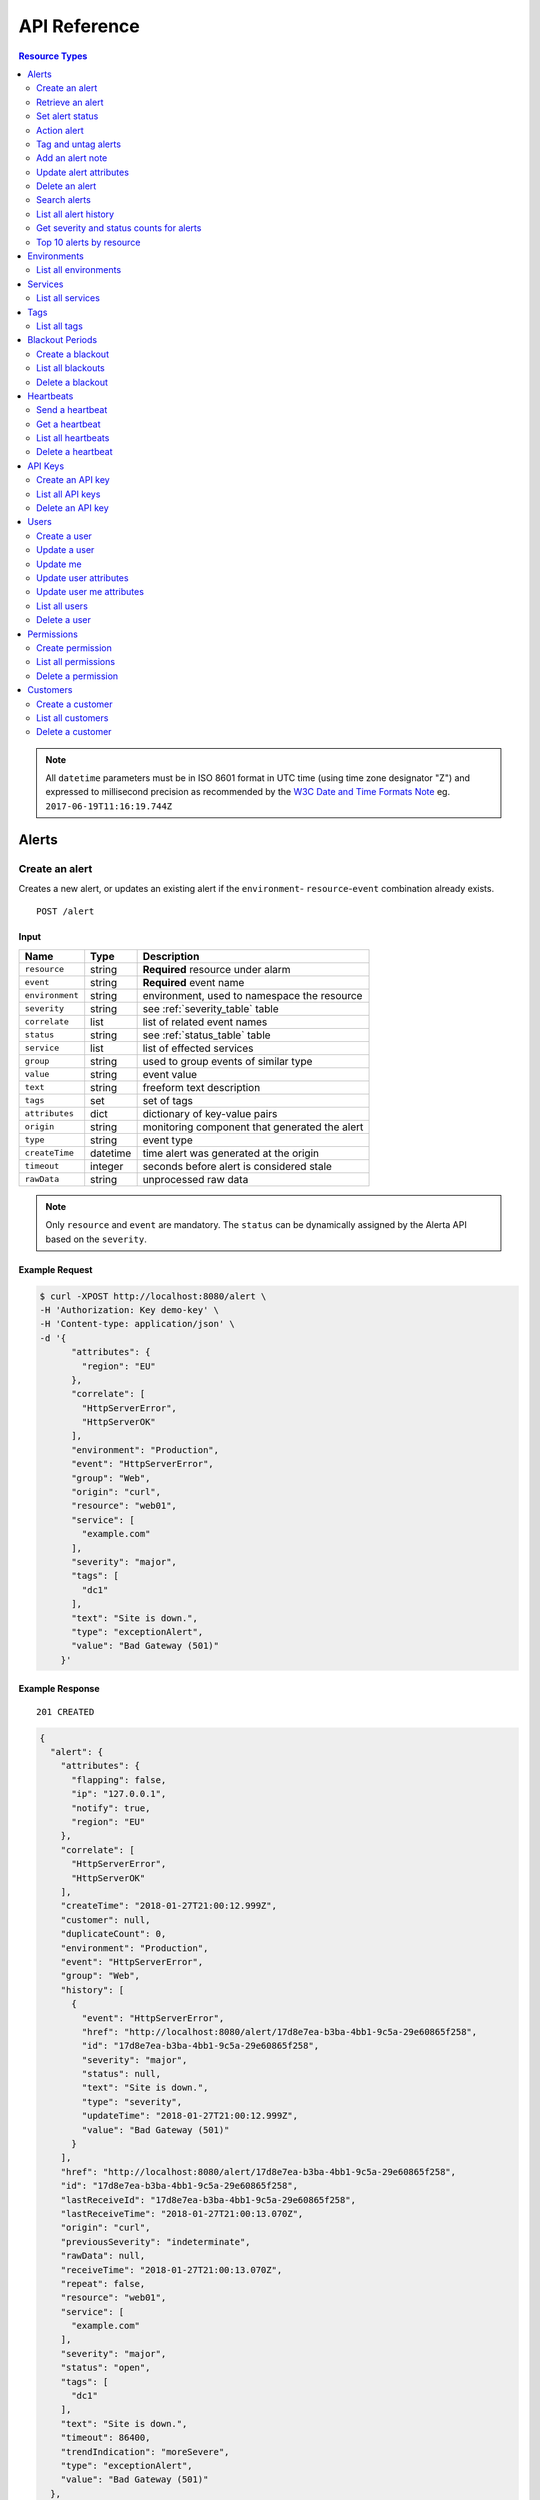 .. _api:

API Reference
=============

.. contents:: Resource Types
   :local:
   :depth: 2

.. note:: All ``datetime`` parameters must be in ISO 8601 format in UTC time
   (using time zone designator "Z") and expressed to millisecond precision as
   recommended by the `W3C Date and Time Formats Note`_ eg. ``2017-06-19T11:16:19.744Z``

.. _`W3C Date and Time Formats Note`: https://www.w3.org/TR/NOTE-datetime

.. _alerts:

Alerts
------

.. _post_alert:

Create an alert
~~~~~~~~~~~~~~~

Creates a new alert, or updates an existing alert if the ``environment``-
``resource``-``event`` combination already exists.

::

    POST /alert

Input
+++++

+-----------------+----------+----------------------------------------------+
| Name            | Type     | Description                                  |
+=================+==========+==============================================+
| ``resource``    | string   | **Required** resource under alarm            |
+-----------------+----------+----------------------------------------------+
| ``event``       | string   | **Required** event name                      |
+-----------------+----------+----------------------------------------------+
| ``environment`` | string   | environment, used to namespace the resource  |
+-----------------+----------+----------------------------------------------+
| ``severity``    | string   | see :ref:`severity_table` table              |
+-----------------+----------+----------------------------------------------+
| ``correlate``   | list     | list of related event names                  |
+-----------------+----------+----------------------------------------------+
| ``status``      | string   | see :ref:`status_table` table                |
+-----------------+----------+----------------------------------------------+
| ``service``     | list     | list of effected services                    |
+-----------------+----------+----------------------------------------------+
| ``group``       | string   | used to group events of similar type         |
+-----------------+----------+----------------------------------------------+
| ``value``       | string   | event value                                  |
+-----------------+----------+----------------------------------------------+
| ``text``        | string   | freeform text description                    |
+-----------------+----------+----------------------------------------------+
| ``tags``        | set      | set of tags                                  |
+-----------------+----------+----------------------------------------------+
| ``attributes``  | dict     | dictionary of key-value pairs                |
+-----------------+----------+----------------------------------------------+
| ``origin``      | string   | monitoring component that generated the alert|
+-----------------+----------+----------------------------------------------+
| ``type``        | string   | event type                                   |
+-----------------+----------+----------------------------------------------+
| ``createTime``  | datetime | time alert was generated at the origin       |
+-----------------+----------+----------------------------------------------+
| ``timeout``     | integer  | seconds before alert is considered stale     |
+-----------------+----------+----------------------------------------------+
| ``rawData``     | string   | unprocessed raw data                         |
+-----------------+----------+----------------------------------------------+

.. note:: Only ``resource`` and ``event`` are mandatory. The ``status`` can be
          dynamically assigned by the Alerta API based on the ``severity``.

Example Request
+++++++++++++++

.. code-block:: bash

    $ curl -XPOST http://localhost:8080/alert \
    -H 'Authorization: Key demo-key' \
    -H 'Content-type: application/json' \
    -d '{
          "attributes": {
            "region": "EU"
          },
          "correlate": [
            "HttpServerError",
            "HttpServerOK"
          ],
          "environment": "Production",
          "event": "HttpServerError",
          "group": "Web",
          "origin": "curl",
          "resource": "web01",
          "service": [
            "example.com"
          ],
          "severity": "major",
          "tags": [
            "dc1"
          ],
          "text": "Site is down.",
          "type": "exceptionAlert",
          "value": "Bad Gateway (501)"
        }'

Example Response
++++++++++++++++

::

    201 CREATED

.. code-block:: json

  {
    "alert": {
      "attributes": {
        "flapping": false,
        "ip": "127.0.0.1",
        "notify": true,
        "region": "EU"
      },
      "correlate": [
        "HttpServerError",
        "HttpServerOK"
      ],
      "createTime": "2018-01-27T21:00:12.999Z",
      "customer": null,
      "duplicateCount": 0,
      "environment": "Production",
      "event": "HttpServerError",
      "group": "Web",
      "history": [
        {
          "event": "HttpServerError",
          "href": "http://localhost:8080/alert/17d8e7ea-b3ba-4bb1-9c5a-29e60865f258",
          "id": "17d8e7ea-b3ba-4bb1-9c5a-29e60865f258",
          "severity": "major",
          "status": null,
          "text": "Site is down.",
          "type": "severity",
          "updateTime": "2018-01-27T21:00:12.999Z",
          "value": "Bad Gateway (501)"
        }
      ],
      "href": "http://localhost:8080/alert/17d8e7ea-b3ba-4bb1-9c5a-29e60865f258",
      "id": "17d8e7ea-b3ba-4bb1-9c5a-29e60865f258",
      "lastReceiveId": "17d8e7ea-b3ba-4bb1-9c5a-29e60865f258",
      "lastReceiveTime": "2018-01-27T21:00:13.070Z",
      "origin": "curl",
      "previousSeverity": "indeterminate",
      "rawData": null,
      "receiveTime": "2018-01-27T21:00:13.070Z",
      "repeat": false,
      "resource": "web01",
      "service": [
        "example.com"
      ],
      "severity": "major",
      "status": "open",
      "tags": [
        "dc1"
      ],
      "text": "Site is down.",
      "timeout": 86400,
      "trendIndication": "moreSevere",
      "type": "exceptionAlert",
      "value": "Bad Gateway (501)"
    },
    "id": "17d8e7ea-b3ba-4bb1-9c5a-29e60865f258",
    "status": "ok"
  }

Example Response (during blackout period)
+++++++++++++++++++++++++++++++++++++++++

::

    202 ACCEPTED

.. code-block:: json

    {
      "message": "Suppressed alert during blackout period",
      "id": "1711c57e-5c6a-4c39-881b-9d8d174feafe",
      "status": "ok"
    }


.. _get_alert_id:

Retrieve an alert
~~~~~~~~~~~~~~~~~

Retrieves an alert with the given alert ID.

::

    GET /alert/:id

Example Request
+++++++++++++++

.. code-block:: bash

    $ curl http://localhost:8080/alert/17d8e7ea-b3ba-4bb1-9c5a-29e60865f258 \
    -H 'Authorization: Key demo-key'

Example Response
++++++++++++++++

::

    200 OK

.. code-block:: json

    {
      "alert": {
        "attributes": {
          "flapping": false,
          "ip": "127.0.0.1",
          "notify": true,
          "region": "EU"
        },
        "correlate": [
          "HttpServerError",
          "HttpServerOK"
        ],
        "createTime": "2018-01-27T21:00:12.999Z",
        "customer": null,
        "duplicateCount": 0,
        "environment": "Production",
        "event": "HttpServerError",
        "group": "Web",
        "history": [
          {
            "event": "HttpServerError",
            "href": "http://localhost:8080/alert/17d8e7ea-b3ba-4bb1-9c5a-29e60865f258",
            "id": "17d8e7ea-b3ba-4bb1-9c5a-29e60865f258",
            "severity": "major",
            "status": null,
            "text": "Site is down.",
            "type": "severity",
            "updateTime": "2018-01-27T21:00:12.999Z",
            "value": "Bad Gateway (501)"
          }
        ],
        "href": "http://localhost:8080/alert/17d8e7ea-b3ba-4bb1-9c5a-29e60865f258",
        "id": "17d8e7ea-b3ba-4bb1-9c5a-29e60865f258",
        "lastReceiveId": "17d8e7ea-b3ba-4bb1-9c5a-29e60865f258",
        "lastReceiveTime": "2018-01-27T21:00:13.070Z",
        "origin": "curl",
        "previousSeverity": "indeterminate",
        "rawData": null,
        "receiveTime": "2018-01-27T21:00:13.070Z",
        "repeat": false,
        "resource": "web01",
        "service": [
          "example.com"
        ],
        "severity": "major",
        "status": "open",
        "tags": [
          "dc1"
        ],
        "text": "Site is down.",
        "timeout": 86400,
        "trendIndication": "moreSevere",
        "type": "exceptionAlert",
        "value": "Bad Gateway (501)"
      },
      "status": "ok",
      "total": 1
    }

Set alert status
~~~~~~~~~~~~~~~~

Sets the status of an alert, and logs the status change to the alert history.

::

    PUT /alert/:id/status

Input
+++++

+-----------------+----------+----------------------------------------------+
| Name            | Type     | Description                                  |
+=================+==========+==============================================+
| ``status``      | string   | **Required** New status from ``open``,       |
|                 |          | ``assign``, ``ack``, ``closed``, ``expired`` |
+-----------------+----------+----------------------------------------------+
| ``text``        | string   | reason for status change                     |
+-----------------+----------+----------------------------------------------+
| ``timeout``     | integer  | Seconds.                                     |
+-----------------+----------+----------------------------------------------+

Example Request
+++++++++++++++

.. code-block:: bash

    $ curl -XPUT http://localhost:8080/alert/17d8e7ea-b3ba-4bb1-9c5a-29e60865f258/status \
    -H 'Authorization: Key demo-key' \
    -H 'Content-type: application/json' \
    -d '{
          "status": "ack",
          "text": "disk needs replacing.",
          "timeout": 7200
        }'

Action alert
~~~~~~~~~~~~

Takes an action against an alert which can change the status or severity
of the alert and logs the action to the alert history.

::

    PUT /alert/:id/action

Input
+++++

+-----------------+----------+----------------------------------------------+
| Name            | Type     | Description                                  |
+=================+==========+==============================================+
| ``action``      | string   | **Required** Action from ``ack``, ``unack``` |
|                 |          | ``shelve``, ``unshelve``, ``close``          |
+-----------------+----------+----------------------------------------------+
| ``text``        | string   | reason for action                            |
+-----------------+----------+----------------------------------------------+
| ``timeout``     | integer  | Seconds.                                     |
+-----------------+----------+----------------------------------------------+

Example Request
+++++++++++++++

.. code-block:: bash

    $ curl -XPUT http://localhost:8080/alert/17d8e7ea-b3ba-4bb1-9c5a-29e60865f258/action \
    -H 'Authorization: Key demo-key' \
    -H 'Content-type: application/json' \
    -d '{
          "action": "shelve",
          "text": "swap out servers.",
          "timeout": 7200
        }'

Tag and untag alerts
~~~~~~~~~~~~~~~~~~~~

Adds or removes tag values from the set of tags for an alert.

::

    PUT /alert/:id/tag
    PUT /alert/:id/untag

Input
+++++

+-----------------+----------+----------------------------------------------+
| Name            | Type     | Description                                  |
+=================+==========+==============================================+
| ``tags``        | set      | tags to add or remove                        |
+-----------------+----------+----------------------------------------------+

Example Request
+++++++++++++++

.. code-block:: bash

    $ curl -XPUT http://localhost:8080/alert/17d8e7ea-b3ba-4bb1-9c5a-29e60865f258/tag \
    -H 'Authorization: Key demo-key' \
    -H 'Content-type: application/json' \
    -d '{
          "tags": [
            "linux",
            "linux2.6",
            "dell"
          ]
        }'


Add an alert note
~~~~~~~~~~~~~~~~~~~~

Adds a note to an alert.

::

    PUT /alert/:id/note

Input
+++++

+-----------------+----------+----------------------------------------------+
| Name            | Type     | Description                                  |
+=================+==========+==============================================+
| ``note``        | string   | note text                                    |
+-----------------+----------+----------------------------------------------+

Example Request
+++++++++++++++

.. code-block:: bash

    $ curl -XPUT http://localhost:8080/alert/17d8e7ea-b3ba-4bb1-9c5a-29e60865f258/note \
    -H 'Authorization: Key demo-key' \
    -H 'Content-type: application/json' \
    -d '{ "note": "This is the sample note" }'

Update alert attributes
~~~~~~~~~~~~~~~~~~~~~~~

Adds, deletes or modifies alert attributes. To delete an attribute assign
"null" to the attribute.

::

    PUT /alert/:id/attributes

Input
+++++

+-----------------+----------+----------------------------------------------+
| Name            | Type     | Description                                  |
+=================+==========+==============================================+
| ``attributes``  | dict     | dictionary of key-value attributes           |
+-----------------+----------+----------------------------------------------+

Example Request
+++++++++++++++

.. code-block:: bash

    $ curl -XPUT http://localhost:8080/alert/17d8e7ea-b3ba-4bb1-9c5a-29e60865f258/attributes \
    -H 'Authorization: Key demo-key' \
    -H 'Content-type: application/json' \
    -d '{
          "attributes": {
            "incidentKey": "1234abcd",
            "ip": "10.1.1.1",
            "region": null
          }
        }'


Delete an alert
~~~~~~~~~~~~~~~

Permanently deletes an alert. It cannot be undone.

::

    DELETE /alert/:id

Example Request
+++++++++++++++

.. code-block:: bash

    $ curl -XDELETE http://localhost:8080/alert/17d8e7ea-b3ba-4bb1-9c5a-29e60865f258 \
    -H 'Authorization: Key demo-key'

.. _get_alerts:

Search alerts
~~~~~~~~~~~~~

Find alerts using various alert attributes or a mongo-type query parameter to
filter results.

::

    GET /alerts

Parameters
++++++++++

+-----------------+----------+----------------------------------------------+
| Name            | Type     | Description                                  |
+=================+==========+==============================================+
| ``<attr>``      | string   | any alert attribute. eg. ``status=open``     |
+-----------------+----------+----------------------------------------------+
| ``q`` (*)       | string   | query string :ref:`query syntax <api query>` |
|                 |          | eg. ``service:Web OR resource:web``          |
+-----------------+----------+----------------------------------------------+
| ``from-date``   | datetime | ``lastReceiveTime`` > ``from-date``          |
+-----------------+----------+----------------------------------------------+
| ``to-date``     | datetime | ``lastReceiveTime`` <= ``to-date`` (now)     |
+-----------------+----------+----------------------------------------------+
| ``sort-by``     | string   | attr to sort by (default:``lastReceiveTime``)|
+-----------------+----------+----------------------------------------------+
| ``reverse``     | boolean  | change direction of default sort order       |
+-----------------+----------+----------------------------------------------+
| ``page``        | integer  | number between 1 and total pages (default: 1)|
+-----------------+----------+----------------------------------------------+
| ``page-size``   | integer  | default: 1000 (set ``DEFAULT_PAGE_SIZE`` )   |
+-----------------+----------+----------------------------------------------+

.. deprecated:: 6.3

    The ``q`` parameter using `Mongo-style query`_ format has been replaced with
    a query format based on `Lucene query syntax`_ supported by both MongoDB and
    Postgres backends.
    For more information see :ref:`API Query String Syntax <query_string_syntax>`.

.. _Mongo-style query: http://docs.mongodb.org/manual/reference/operator/query/
.. _Lucene query syntax: https://www.elastic.co/guide/en/elasticsearch/reference/current/query-dsl-query-string-query.html#query-string-syntax

Example Request
+++++++++++++++

.. code-block:: bash

    $ curl http://localhost:8080/alerts?group=Web \
    -H 'Authorization: Key demo-key'

Example Response
++++++++++++++++

::

    200 OK

.. code-block:: json

    {
      "alerts": [
        {
          "attributes": {
            "flapping": false,
            "incidentKey": "1234abcd",
            "ip": "10.1.1.1",
            "notify": true
          },
          "correlate": [
            "HttpServerError",
            "HttpServerOK"
          ],
          "createTime": "2018-01-27T21:00:12.999Z",
          "customer": null,
          "duplicateCount": 0,
          "environment": "Production",
          "event": "HttpServerError",
          "group": "Web",
          "history": [
            {
              "event": "HttpServerError",
              "href": "http://localhost:8080/alert/17d8e7ea-b3ba-4bb1-9c5a-29e60865f258",
              "id": "17d8e7ea-b3ba-4bb1-9c5a-29e60865f258",
              "severity": "major",
              "status": null,
              "text": "Site is down.",
              "type": "severity",
              "updateTime": "2018-01-27T21:00:12.999Z",
              "value": "Bad Gateway (501)"
            },
            {
              "event": "HttpServerError",
              "href": "http://localhost:8080/alert/17d8e7ea-b3ba-4bb1-9c5a-29e60865f258",
              "id": "17d8e7ea-b3ba-4bb1-9c5a-29e60865f258",
              "severity": null,
              "status": "ack",
              "text": "disk needs replacing.",
              "type": "status",
              "updateTime": "2018-01-27T21:04:42.412Z",
              "value": null
            }
          ],
          "href": "http://localhost:8080/alert/17d8e7ea-b3ba-4bb1-9c5a-29e60865f258",
          "id": "17d8e7ea-b3ba-4bb1-9c5a-29e60865f258",
          "lastReceiveId": "17d8e7ea-b3ba-4bb1-9c5a-29e60865f258",
          "lastReceiveTime": "2018-01-27T21:00:13.070Z",
          "origin": "curl",
          "previousSeverity": "indeterminate",
          "rawData": null,
          "receiveTime": "2018-01-27T21:00:13.070Z",
          "repeat": false,
          "resource": "web01",
          "service": [
            "example.com"
          ],
          "severity": "major",
          "status": "ack",
          "tags": [
            "dc1",
            "linux",
            "linux2.6",
            "dell"
          ],
          "text": "Site is down.",
          "timeout": 86400,
          "trendIndication": "moreSevere",
          "type": "exceptionAlert",
          "value": "Bad Gateway (501)"
        }
      ],
      "autoRefresh": true,
      "lastTime": "2018-01-27T21:00:13.070Z",
      "more": false,
      "page": 1,
      "pageSize": 1000,
      "pages": 1,
      "severityCounts": {
        "major": 1
      },
      "status": "ok",
      "statusCounts": {
        "ack": 1
      },
      "total": 1
    }

.. _get_alerts_history:

List all alert history
~~~~~~~~~~~~~~~~~~~~~~

Returns a list of alert severity and status changes.

::

    GET /alerts/history

Parameters
++++++++++

+-----------------+----------+----------------------------------------------+
| Name            | Type     | Description                                  |
+=================+==========+==============================================+
| ``<attr>``      | string   |                                              |
+-----------------+----------+----------------------------------------------+

Example Request
+++++++++++++++

.. code-block:: bash

    $ curl http://localhost:8080/alerts/history?service=example.com \
    -H 'Authorization: Key demo-key'

Example Response
++++++++++++++++

::

    200 OK

.. code-block:: json

    {
      "history": [
        {
          "attributes": {
            "flapping": false,
            "incidentKey": "1234abcd",
            "ip": "10.1.1.1",
            "notify": true
          },
          "customer": null,
          "environment": "Production",
          "event": "HttpServerError",
          "group": "Web",
          "href": "http://localhost:8080/alert/17d8e7ea-b3ba-4bb1-9c5a-29e60865f258",
          "id": "17d8e7ea-b3ba-4bb1-9c5a-29e60865f258",
          "origin": "curl",
          "resource": "web01",
          "service": [
            "example.com"
          ],
          "severity": "major",
          "tags": [
            "dc1",
            "linux",
            "linux2.6",
            "dell"
          ],
          "text": "Site is down.",
          "type": "severity",
          "updateTime": "2018-01-27T21:00:12.999Z",
          "value": "Bad Gateway (501)"
        },
        {
          "attributes": {
            "flapping": false,
            "incidentKey": "1234abcd",
            "ip": "10.1.1.1",
            "notify": true
          },
          "customer": null,
          "environment": "Production",
          "event": "HttpServerError",
          "group": "Web",
          "href": "http://localhost:8080/alert/17d8e7ea-b3ba-4bb1-9c5a-29e60865f258",
          "id": "17d8e7ea-b3ba-4bb1-9c5a-29e60865f258",
          "origin": "curl",
          "resource": "web01",
          "service": [
            "example.com"
          ],
          "status": "ack",
          "tags": [
            "dc1",
            "linux",
            "linux2.6",
            "dell"
          ],
          "text": "disk needs replacing.",
          "type": "status",
          "updateTime": "2018-01-27T21:04:42.412Z"
        }
      ],
      "status": "ok",
      "total": 2
    }

Get severity and status counts for alerts
~~~~~~~~~~~~~~~~~~~~~~~~~~~~~~~~~~~~~~~~~

Returns a count of alerts grouped by severity and status.

::

    GET /alerts/count

Parameters
++++++++++

+-----------------+----------+----------------------------------------------+
| Name            | Type     | Description                                  |
+=================+==========+==============================================+
| ``<attr>``      | string   |                                              |
+-----------------+----------+----------------------------------------------+

Example Request
+++++++++++++++

.. code-block:: bash

    $ curl http://localhost:8080/alerts/count?environment=Production \
    -H 'Authorization: Key demo-key'

Example Response
++++++++++++++++

::

    200 OK

.. code-block:: json

    {
      "severityCounts": {
        "critical": 1,
        "major": 1
      },
      "status": "ok",
      "statusCounts": {
        "ack": 1,
        "open": 1
      },
      "total": 2
    }

Top 10 alerts by resource
~~~~~~~~~~~~~~~~~~~~~~~~~

Returns a list of the top 10 resources grouped by an alert attribute. By
default it is grouped by ``event`` but this can be any valid attribute.

::

    GET /alerts/top10/count
    GET /alerts/top10/flapping

Parameters
++++++++++

+-----------------+----------+----------------------------------------------+
| Name            | Type     | Description                                  |
+=================+==========+==============================================+
| ``<attr>``      | string   |                                              |
+-----------------+----------+----------------------------------------------+
| ``q``           | dict     | mongo query see `Mongo Query Operators`_     |
+-----------------+----------+----------------------------------------------+
| ``group-by``    | string   | any valid alert attribute. Default:``event`` |
+-----------------+----------+----------------------------------------------+

Example Request
+++++++++++++++

.. code-block:: bash

    $ curl http://localhost:8080/alerts/top10?group-by=group \
    -H 'Authorization: Key demo-key'

Example Response
++++++++++++++++

::

    200 OK

.. code-block:: json

    {
      "status": "ok",
      "top10": [
        {
          "count": 2,
          "duplicateCount": 0,
          "environments": [
            "Production"
          ],
          "group": "Web",
          "resources": [
            {
              "href": "http://localhost:8080/alert/0099bae5-9683-48a1-a49d-f566fe143770",
              "id": "0099bae5-9683-48a1-a49d-f566fe143770",
              "resource": "web02"
            },
            {
              "href": "http://localhost:8080/alert/e9fb05a0-b65c-4faa-8868-6f06a74a2b5b",
              "id": "e9fb05a0-b65c-4faa-8868-6f06a74a2b5b",
              "resource": "web01"
            }
          ],
          "services": [
            "example.com"
          ]
        }
      ],
      "total": 1
    }

.. _environments:

Environments
------------

An environment cannot be created -- it is a dynamically derived resource based
on existing alerts.

List all environments
~~~~~~~~~~~~~~~~~~~~~

Returns a list of environments and an alert count for each.

::

    GET /environments

Parameters
++++++++++

+-----------------+----------+----------------------------------------------+
| Name            | Type     | Description                                  |
+=================+==========+==============================================+
| ``<attr>``      | string   |                                              |
+-----------------+----------+----------------------------------------------+

Example Request
+++++++++++++++

.. code-block:: bash

    $ curl http://localhost:8080/environments \
    -H 'Authorization: Key demo-key'

Example Response
++++++++++++++++

::

    200 OK

.. code-block:: json

    {
      "environments": [
        {
          "count": 2,
          "environment": "Production"
        }
      ],
      "status": "ok",
      "total": 1
    }

.. _services:

Services
--------

A service cannot be created -- it is a dynamically derived resource based on existing alerts.

List all services
~~~~~~~~~~~~~~~~~

Returns a list of services grouped by environment and an alert count for each.

::

    GET /services

Parameters
++++++++++

+-----------------+----------+----------------------------------------------+
| Name            | Type     | Description                                  |
+=================+==========+==============================================+
| ``<attr>``      | string   |                                              |
+-----------------+----------+----------------------------------------------+

Example Request
+++++++++++++++

.. code-block:: bash

    $ curl http://localhost:8080/services?environment=Production \
    -H 'Authorization: Key demo-key'

Example Response
++++++++++++++++

::

    200 OK

.. code-block:: json

    {
      "services": [
        {
          "count": 2,
          "environment": "Production",
          "service": "example.com"
        }
      ],
      "status": "ok",
      "total": 1
    }

.. _tags:

Tags
----

A tag cannot be created -- it is a dynamically derived resource based on existing alerts.

List all tags
~~~~~~~~~~~~~

Returns a list of tags grouped by environment and an alert count for each.

::

    GET /tags

Parameters
++++++++++

+-----------------+----------+----------------------------------------------+
| Name            | Type     | Description                                  |
+=================+==========+==============================================+
| ``<attr>``      | string   |                                              |
+-----------------+----------+----------------------------------------------+

Example Request
+++++++++++++++

.. code-block:: bash

    $ curl http://localhost:8080/tags?environment=Production \
    -H 'Authorization: Key demo-key'

Example Response
++++++++++++++++

::

    200 OK

.. code-block:: json

  {
      "status": "ok",
      "tags": [
          {
              "count": 2,
              "environment": "Production",
              "tag": "linux"
          },
          {
              "count": 1,
              "environment": "Production",
              "tag": "dc2"
          },
          {
              "count": 1,
              "environment": "Production",
              "tag": "hp"
          },
          {
              "count": 2,
              "environment": "Production",
              "tag": "dell"
          },
          {
              "count": 2,
              "environment": "Production",
              "tag": "dc1"
          },
          {
              "count": 2,
              "environment": "Production",
              "tag": "linux2.6"
          }
      ],
      "total": 6
  }

.. _blackouts:

Blackout Periods
----------------

Create a blackout
~~~~~~~~~~~~~~~~~

Create a new blackout period for alert suppression.

::

    POST /blackout

Input
+++++

+-----------------+----------+----------------------------------------------+
| Name            | Type     | Description                                  |
+=================+==========+==============================================+
| ``environment`` | string   | **Required**                                 |
+-----------------+----------+----------------------------------------------+
| ``resource``    | string   |                                              |
+-----------------+----------+----------------------------------------------+
| ``service``     | list     |                                              |
+-----------------+----------+----------------------------------------------+
| ``event``       | string   |                                              |
+-----------------+----------+----------------------------------------------+
| ``group``       | string   |                                              |
+-----------------+----------+----------------------------------------------+
| ``tags``        | list     |                                              |
+-----------------+----------+----------------------------------------------+
| ``startTime``   | datetime | start time of blackout. Default: now         |
+-----------------+----------+----------------------------------------------+
| ``endTime``     | datetime | end time. Default: now +                     |
|                 |          | ``BLACKOUT_DURATION``                        |
+-----------------+----------+----------------------------------------------+
| ``duration``    | integer  | seconds. Default: ``BLACKOUT_DURATION``      |
|                 |          | Only used if ``endTime`` not defined         |
+-----------------+----------+----------------------------------------------+

Example Request
+++++++++++++++

.. code-block:: bash

    $ curl -XPOST http://localhost:8080/blackout \
    -H 'Authorization: Key demo-key' \
    -H 'Content-type: application/json' \
    -d '{
          "environment": "Production",
          "service": ["example.com"],
          "group": "Web"
        }'

Example Response
++++++++++++++++

::

    201 CREATED

.. code-block:: json

    {
      "blackout": {
        "customer": null,
        "duration": 3600,
        "endTime": "2018-01-27T22:10:31.705Z",
        "environment": "Production",
        "event": null,
        "group": "Web",
        "href": "http://localhost:8080/blackout/79d12b79-45b9-4419-80e4-1f6c17478eb6",
        "id": "79d12b79-45b9-4419-80e4-1f6c17478eb6",
        "priority": 3,
        "remaining": 3599,
        "resource": null,
        "service": [
          "example.com"
        ],
        "startTime": "2018-01-27T21:10:31.705Z",
        "status": "active",
        "tags": []
      },
      "id": "79d12b79-45b9-4419-80e4-1f6c17478eb6",
      "status": "ok"
    }

.. _get_blackouts:

List all blackouts
~~~~~~~~~~~~~~~~~~

Returns a list of blackout periods, including expired blackouts.

::

    GET /blackouts

Example Request
+++++++++++++++

.. code-block:: bash

    $ curl http://localhost:8080/blackouts \
    -H 'Authorization: Key demo-key'

Example Response
++++++++++++++++

::

    200 OK

.. code-block:: json

    {
      "blackouts": [
        {
          "customer": null,
          "duration": 3600,
          "endTime": "2018-01-27T22:10:31.705Z",
          "environment": "Production",
          "event": null,
          "group": "Web",
          "href": "http://localhost:8080/blackout/79d12b79-45b9-4419-80e4-1f6c17478eb6",
          "id": "79d12b79-45b9-4419-80e4-1f6c17478eb6",
          "priority": 3,
          "remaining": 3345,
          "resource": null,
          "service": [
            "example.com"
          ],
          "startTime": "2018-01-27T21:10:31.705Z",
          "status": "active",
          "tags": []
        },
        {
          "customer": null,
          "duration": 3600,
          "endTime": "2018-01-27T22:14:32.377Z",
          "environment": "Development",
          "event": null,
          "group": "Performance",
          "href": "http://localhost:8080/blackout/c17832d4-c477-4eb1-b2d5-662e7a3600be",
          "id": "c17832d4-c477-4eb1-b2d5-662e7a3600be",
          "priority": 5,
          "remaining": 3586,
          "resource": null,
          "service": [],
          "startTime": "2018-01-27T21:14:32.377Z",
          "status": "active",
          "tags": []
        }
      ],
      "status": "ok",
      "total": 2
    }

Delete a blackout
~~~~~~~~~~~~~~~~~

Permanently deletes a blackout period. It cannot be undone.

::

    DELETE /blackout/:id

Example Request
+++++++++++++++

.. code-block:: bash

    $ curl -XDELETE http://localhost:8080/blackout/c17832d4-c477-4eb1-b2d5-662e7a3600be \
    -H 'Authorization: Key demo-key'

.. _heartbeats:

Heartbeats
----------

Send a heartbeat
~~~~~~~~~~~~~~~~

Creates a new heartbeat, or updates an existing heartbeat if a heartbeat
from the ``origin`` already exists.

::

    POST /heartbeat

Input
+++++

+-----------------+----------+----------------------------------------------+
| Name            | Type     | Description                                  |
+=================+==========+==============================================+
| ``origin``      | string   |                                              |
+-----------------+----------+----------------------------------------------+
| ``tags``        | list     |                                              |
+-----------------+----------+----------------------------------------------+
| ``timeout``     | integer  | Seconds.                                     |
+-----------------+----------+----------------------------------------------+

Example Request
+++++++++++++++

.. code-block:: bash

    $ curl -XPOST http://localhost:8080/heartbeat \
    -H 'Authorization: Key demo-key' \
    -H 'Content-type: application/json' \
    -d '{
          "origin": "cluster05",
          "timeout": 120,
          "tags": ["db05", "dc2"]
        }'

Example Response
++++++++++++++++

::

    201 CREATED

.. code-block:: json

    {
      "heartbeat": {
        "createTime": "2018-01-27T21:15:38.675Z",
        "customer": null,
        "href": "http://localhost:8080/heartbeat/1a3f2e0a-3c65-4199-84ae-a21fb892ccc0",
        "id": "1a3f2e0a-3c65-4199-84ae-a21fb892ccc0",
        "latency": 0,
        "origin": "cluster05",
        "receiveTime": "2018-01-27T21:15:38.675Z",
        "since": 0,
        "status": "ok",
        "tags": [
          "db05",
          "dc2"
        ],
        "timeout": 120,
        "type": "Heartbeat"
      },
      "id": "1a3f2e0a-3c65-4199-84ae-a21fb892ccc0",
      "status": "ok"
    }

Get a heartbeat
~~~~~~~~~~~~~~~

Retrieves a heartbeat based on the heartbeat ID.

::

    GET /heartbeat/:id

Example Request
+++++++++++++++

.. code-block:: bash

    $ curl http://localhost:8080/heartbeat/1a3f2e0a-3c65-4199-84ae-a21fb892ccc0 \
    -H 'Authorization: Key demo-key'

Example Response
++++++++++++++++

::

    200 OK

.. code-block:: json

    {
      "heartbeat": {
        "createTime": "2018-01-27T21:15:38.675Z",
        "customer": null,
        "href": "http://localhost:8080/heartbeat/1a3f2e0a-3c65-4199-84ae-a21fb892ccc0",
        "id": "1a3f2e0a-3c65-4199-84ae-a21fb892ccc0",
        "latency": 0,
        "origin": "cluster05",
        "receiveTime": "2018-01-27T21:15:38.675Z",
        "since": 34,
        "status": "ok",
        "tags": [
          "db05",
          "dc2"
        ],
        "timeout": 120,
        "type": "Heartbeat"
      },
      "status": "ok",
      "total": 1
    }

.. _get_heartbeats:

List all heartbeats
~~~~~~~~~~~~~~~~~~~

Returns a list of all heartbeats.

::

  GET /heartbeats

Example Request
+++++++++++++++

.. code-block:: bash

    $ curl http://localhost:8080/heartbeats \
    -H 'Authorization: Key demo-key'

Example Response
++++++++++++++++

::

    200 OK

.. code-block:: json

    {
      "heartbeats": [
        {
          "createTime": "2018-01-27T21:17:13.922Z",
          "customer": null,
          "href": "http://localhost:8080/heartbeat/f5eb11ef-e02b-42f2-9013-6efca6eca22a",
          "id": "f5eb11ef-e02b-42f2-9013-6efca6eca22a",
          "latency": 0,
          "origin": "web02",
          "receiveTime": "2018-01-27T21:17:13.922Z",
          "since": 45,
          "status": "ok",
          "tags": [
            "linux",
            "dc1"
          ],
          "timeout": 120,
          "type": "Heartbeat"
        },
        {
          "createTime": "2018-01-27T21:17:55.936Z",
          "customer": null,
          "href": "http://localhost:8080/heartbeat/e0582765-ee64-4944-8a94-1869a079d81f",
          "id": "e0582765-ee64-4944-8a94-1869a079d81f",
          "latency": 0,
          "origin": "cluster05",
          "receiveTime": "2018-01-27T21:17:55.936Z",
          "since": 3,
          "status": "ok",
          "tags": [
            "db05",
            "dc2"
          ],
          "timeout": 120,
          "type": "Heartbeat"
        }
      ],
      "status": "ok",
      "total": 2
    }

Delete a heartbeat
~~~~~~~~~~~~~~~~~~

Permanently deletes a heartbeat. It cannot be undone.

::

    DELETE /heartbeat/:id

Example Request
+++++++++++++++

.. code-block:: bash

    $ curl -XDELETE http://localhost:8080/heartbeat/e0582765-ee64-4944-8a94-1869a079d81f \
    -H 'Authorization: Key demo-key'

.. _api_keys:

API Keys
--------

Create an API key
~~~~~~~~~~~~~~~~~

Creates a new API key.

::

    POST /key

Input
+++++

+-----------------+----------+----------------------------------------------+
| Name            | Type     | Description                                  |
+=================+==========+==============================================+
| ``user``        | string   | username                                     |
+-----------------+----------+----------------------------------------------+
| ``scopes``      | string   | ``admin``, ``write``, or ``read``            |
+-----------------+----------+----------------------------------------------+
| ``text``        | string   | freeform description text                    |
+-----------------+----------+----------------------------------------------+
| ``expireTime``  | string   |                                              |
+-----------------+----------+----------------------------------------------+
| ``customer``    | string   | **Admin use only**                           |
+-----------------+----------+----------------------------------------------+

Example Request
+++++++++++++++

.. code-block:: bash

    $ curl -XPOST http://localhost:8080/key \
    -H 'Authorization: Key demo-key' \
    -H 'Content-type: application/json' \
    -d '{
          "user": "admin@alerta.io",
          "scopes": ["write"],
          "text": "API key for external system"
        }'

Example Response
++++++++++++++++

::

    201 CREATED

.. code-block:: json

    {
      "data": {
        "count": 0,
        "customer": null,
        "expireTime": "2019-01-27T22:18:42.245Z",
        "href": "http://localhost:8080/key/_Jwm-qaGa0kBM9R1CyyQn-0qxLtBtij4ToQf6beL",
        "id": "ca931aec-4e56-496f-a8d6-be11d93ddaed",
        "key": "_Jwm-qaGa0kBM9R1CyyQn-0qxLtBtij4ToQf6beL",
        "lastUsedTime": null,
        "scopes": [
          "write"
        ],
        "text": "API key for external system",
        "type": "read-write",
        "user": "admin@alerta.io"
      },
      "key": "_Jwm-qaGa0kBM9R1CyyQn-0qxLtBtij4ToQf6beL",
      "status": "ok"
    }

List all API keys
~~~~~~~~~~~~~~~~~

Returns a list of API keys.

::

    GET /keys

Example Request
+++++++++++++++

.. code-block:: bash

    $ curl http://localhost:8080/keys \
    -H 'Authorization: Key demo-key'

Example Response
++++++++++++++++

::

    200 OK

.. code-block:: json

    {
      "keys": [
        {
          "count": 0,
          "customer": null,
          "expireTime": "2019-01-27T22:18:42.245Z",
          "href": "http://localhost:8080/key/_Jwm-qaGa0kBM9R1CyyQn-0qxLtBtij4ToQf6beL",
          "id": "ca931aec-4e56-496f-a8d6-be11d93ddaed",
          "key": "_Jwm-qaGa0kBM9R1CyyQn-0qxLtBtij4ToQf6beL",
          "lastUsedTime": null,
          "scopes": [
            "write"
          ],
          "text": "API key for external system",
          "type": "read-write",
          "user": "admin@alerta.io"
        },
        {
          "count": 21,
          "customer": null,
          "expireTime": "2019-01-27T19:22:27.120Z",
          "href": "http://localhost:8080/key/demo-key",
          "id": "532c9b59-9e90-40d4-8a3b-887362a79e9c",
          "key": "demo-key",
          "lastUsedTime": "2018-01-27T22:19:04.113Z",
          "scopes": [
            "admin",
            "write",
            "read"
          ],
          "text": "Admin key created by alertad script",
          "type": "read-write",
          "user": "foo@foobar.com"
        }
      ],
      "status": "ok",
      "total": 2
    }


Delete an API key
~~~~~~~~~~~~~~~~~

Permanently deletes an API key. It cannot be undone.

::

    DELETE /key/:key

Example Request
+++++++++++++++

.. code-block:: bash

    $ curl -XDELETE http://localhost:8080/key/532c9b59-9e90-40d4-8a3b-887362a79e9cO8rhJSKrdfQWXqRhvSwJQJRZg9yU0s2Z4VLP4855 \
    -H 'Authorization: Key demo-key'

.. _users:

Users
-----

Create a user
~~~~~~~~~~~~~

Creates a new Basic Auth user.

::

    POST /auth/signup

Input
+++++

+--------------------+----------+-------------------------------------------+
| Name               | Type     | Description                               |
+====================+==========+===========================================+
| ``name``           | string   |                                           |
+--------------------+----------+-------------------------------------------+
| ``email``          | string   |                                           |
+--------------------+----------+-------------------------------------------+
| ``password``       | string   |                                           |
+--------------------+----------+-------------------------------------------+
| ``text``           | string   |                                           |
+--------------------+----------+-------------------------------------------+

Example Request
+++++++++++++++

.. code-block:: bash

    $ curl -XPOST http://localhost:8080/auth/signup \
    -H 'Authorization: Key demo-key' \
    -H 'Content-type: application/json' \
    -d '{
          "name": "Joe Bloggs",
          "email": "joe.bloggs@example.com",
          "password": "secret",
          "text": "demo user"
        }'

Example Response
++++++++++++++++

::

    200 OK

.. code-block:: json

    {
      "token": "eyJhbGciOiJIUzI1NiIsInR5cCI6IkpXVCJ9.eyJzdWIiOiI4Y2IwYjYyNC0zY2Q3LTQ1YjktOThhNS01ZGZhYzVmMDE2NmMiLCJyb2xlcyI6WyJ1c2VyIl0sImlzcyI6Imh0dHA6Ly9sb2NhbGhvc3Q6ODA4MC8iLCJwcmVmZXJyZWRfdXNlcm5hbWUiOiJqb2UuYmxvZ2dzQGV4YW1wbGUuY29tIiwibmFtZSI6IkpvZSBCbG9nZ3MiLCJlbWFpbCI6ImpvZS5ibG9nZ3NAZXhhbXBsZS5jb20iLCJzY29wZSI6InJlYWQgd3JpdGUiLCJqdGkiOiI2ODlhMmY3Yy0zNTJlLTQ5M2ItYWZjYi1iOWUwOTE3ODAyMDgiLCJleHAiOjE1MTMxODIxNDcsInByb3ZpZGVyIjoiYmFzaWMiLCJpYXQiOjE1MTE5NzI1NDcsIm5iZiI6MTUxMTk3MjU0NywiYXVkIjoiaHR0cDovL2xvY2FsaG9zdDo4MDgwLyJ9.c5jpr8YksoJmoZ6KUwsYP5fgwZr-jdA4W3JUCbv1vXU"
    }

Update a user
~~~~~~~~~~~~~

Updates the specified user by setting the values of the parameters passed.
Any parameters not provided will be left unchanged.

::

    PUT /user/:user

Input
+++++

+--------------------+----------+-------------------------------------------+
| Name               | Type     | Description                               |
+====================+==========+===========================================+
| ``name``           | string   |                                           |
+--------------------+----------+-------------------------------------------+
| ``email``          | string   |                                           |
+--------------------+----------+-------------------------------------------+
| ``password``       | string   |                                           |
+--------------------+----------+-------------------------------------------+
| ``status``         | string   |                                           |
+--------------------+----------+-------------------------------------------+
| ``roles``          | set      | set of roles                              |
+--------------------+----------+-------------------------------------------+
| ``attributes``     | dict     | dictionary of key-value pairs             |
+--------------------+----------+-------------------------------------------+
| ``text``           | string   |                                           |
+--------------------+----------+-------------------------------------------+
| ``email_verified`` | boolean  |                                           |
+--------------------+----------+-------------------------------------------+

Example Request
+++++++++++++++

.. code-block:: bash

    $ curl -XPUT http://localhost:8080/user/0a35bfd8-1175-4cd2-96f6-eda9861fd15d \
    -H 'Authorization: Key demo-key' \
    -H 'Content-type: application/json' \
    -d '{
          "password": "p8ssw0rd",
          "text": "test user",
          "email_verified": false
        }'

Update me
~~~~~~~~~

Updates the logged in user by setting the values of the parameters passed.
Any parameters not provided will be left unchanged.

It is not allowed to update ``roles``, ``email_verified`` status or change
the ``email`` to one that is already associated with another user.

::

    PUT /user/me

Input
+++++

+--------------------+----------+-------------------------------------------+
| Name               | Type     | Description                               |
+====================+==========+===========================================+
| ``name``           | string   |                                           |
+--------------------+----------+-------------------------------------------+
| ``email``          | string   |                                           |
+--------------------+----------+-------------------------------------------+
| ``password``       | string   |                                           |
+--------------------+----------+-------------------------------------------+
| ``status``         | string   |                                           |
+--------------------+----------+-------------------------------------------+
| ``attributes``     | dict     | dictionary of key-value pairs             |
+--------------------+----------+-------------------------------------------+
| ``text``           | string   |                                           |
+--------------------+----------+-------------------------------------------+

Example Request
+++++++++++++++

.. code-block:: bash

    $ curl -XPUT http://localhost:8080/user/me \
    -H 'Authorization: Key demo-key' \
    -H 'Content-type: application/json' \
    -d '{
          "password": "p8ssw0rd",
          "text": "test user me"
        }'

Update user attributes
~~~~~~~~~~~~~~~~~~~~~~

Updates the specified user attributes.

::

    PUT /user/:id/attributes

Input
+++++

+--------------------+----------+-------------------------------------------+
| Name               | Type     | Description                               |
+====================+==========+===========================================+
| ``attributes``     | dict     | dictionary of key-value pairs             |
+--------------------+----------+-------------------------------------------+

Example Request
+++++++++++++++

.. code-block:: bash

    $ curl -XPUT http://localhost:8080/user/0a35bfd8-1175-4cd2-96f6-eda9861fd15d/attributes \
    -H 'Authorization: Key demo-key' \
    -H 'Content-type: application/json' \
    -d '{
          "attributes": {
            "team": "developers"
          }
      }'

Update user me attributes
~~~~~~~~~~~~~~~~~~~~~~~~~

Updates the logged in user attributes.

::

    PUT /user/me/attributes

Input
+++++

+--------------------+----------+-------------------------------------------+
| Name               | Type     | Description                               |
+====================+==========+===========================================+
| ``attributes``     | dict     | dictionary of key-value pairs             |
+--------------------+----------+-------------------------------------------+

Example Request
+++++++++++++++

.. code-block:: bash

    $ curl -XPUT http://localhost:8080/user/me/attributes \
    -H 'Authorization: Key demo-key' \
    -H 'Content-type: application/json' \
    -d '{
          "attributes": {
            "teams": ["developers", "operations"]
          }
      }'

.. _get_users:

List all users
~~~~~~~~~~~~~~

Returns a list of users.

::

    GET /users

Example Request
+++++++++++++++

.. code-block:: bash

    $ curl http://localhost:8080/users \
    -H 'Authorization: Key demo-key'

Example Response
++++++++++++++++

::

    200 OK

.. code-block:: json

    {
      "domains": [
        "*"
      ],
      "groups": [
        "*"
      ],
      "orgs": [
        "*"
      ],
      "status": "ok",
      "time": "2017-01-02T00:24:00.393Z",
      "total": 2,
      "users": [
        {
          "createTime": "2017-01-01T23:49:38.486Z",
          "email_verified": false,
          "id": "b91811e7-52dd-4a8f-adae-b4d5c628d6f8",
          "login": "jane.doe@example.org",
          "name": "Jane Doe",
          "provider": "basic",
          "role": "user",
          "text": "demo user"
        },
        {
          "createTime": "2017-01-02T00:23:24.487Z",
          "email_verified": true,
          "id": "166b41d6-849f-440d-ba30-1a5345d86fb6",
          "login": "joe.bloggs@example.com",
          "name": "Joe Bloggs",
          "provider": "basic",
          "role": "user",
          "text": "demo user"
        }
      ]
    }

Delete a user
~~~~~~~~~~~~~

Permanently deletes a user. It cannot be undone.

::

    DELETE /user/:user

Example Request
+++++++++++++++

.. code-block:: bash

    $ curl -XDELETE http://localhost:8080/user/166b41d6-849f-440d-ba30-1a5345d86fb6 \
    -H 'Authorization: Key demo-key'

.. _perms:

Permissions
-----------

Create permission
~~~~~~~~~~~~~~~~~

Creates a new permission lookup. Used to match user groups/roles to scopes.

::

    POST /perm

Input
+++++

+-----------------+----------+----------------------------------------------+
| Name            | Type     | Description                                  |
+=================+==========+==============================================+
| ``scopes``      | string   |                                              |
+-----------------+----------+----------------------------------------------+
| ``match``       | regex    |                                              |
+-----------------+----------+----------------------------------------------+

Example Request
+++++++++++++++

.. code-block:: bash

    $ curl -XPOST http://localhost:8080/perm \
    -H 'Authorization: Key demo-key' \
    -H 'Content-type: application/json' \
    -d '{
          "scopes": ["read", "write", "admin:alerts"],
          "match": "alerta_ops"
        }'

Example Response
++++++++++++++++

::

    201 CREATED

.. code-block:: json

    {
      "id": "40c2daee-1d77-44d5-b62d-e3e446396cef",
      "permission": {
        "id": "40c2daee-1d77-44d5-b62d-e3e446396cef",
        "match": "alerta_ops",
        "scopes": [
          "read",
          "write",
          "admin:keys"
        ]
      },
      "status": "ok"
    }

List all permissions
~~~~~~~~~~~~~~~~~~~~

Returns a list of permissions.

::

    GET /perms

Example Request
+++++++++++++++

.. code-block:: bash

    $ curl http://localhost:8080/perms \
    -H 'Authorization: Key demo-key'

Example Response
++++++++++++++++

::

    200 OK

.. code-block:: json

    {
      "permissions": [
        {
          "id": "5b726183-019f-4add-b6dc-caba87e873f7",
          "match": "alerta_ro",
          "scopes": [
            "read"
          ]
        },
        {
          "id": "f4c91af3-5222-4201-9da0-02c40122f4c4",
          "match": "alerta_rw",
          "scopes": [
            "read",
            "write"
          ]
        },
        {
          "id": "1f84f919-c07a-4bd1-93b0-26e28871257f",
          "match": "alerta_ops",
          "scopes": [
            "read",
            "write",
            "admin:keys"
          ]
        }
      ],
      "status": "ok",
      "time": "2017-07-29T21:42:30.500Z",
      "total": 3
    }

Delete a permission
~~~~~~~~~~~~~~~~~~~

Permanently delete a permission. It cannot be undone.

::

    DELETE /perm/:perm

Example Request
+++++++++++++++

.. code-block:: bash

    $ curl -XDELETE http://localhost:8080/perm/1f84f919-c07a-4bd1-93b0-26e28871257f \
    -H 'Authorization: Key demo-key'

.. _customers:

Customers
---------

Create a customer
~~~~~~~~~~~~~~~~~

Creates a new customer lookup. Used to match user logins to customers.

::

    POST /customer

Input
+++++

+-----------------+----------+----------------------------------------------+
| Name            | Type     | Description                                  |
+=================+==========+==============================================+
| ``customer``    | string   |                                              |
+-----------------+----------+----------------------------------------------+
| ``match``       | regex    |                                              |
+-----------------+----------+----------------------------------------------+

Example Request
+++++++++++++++

.. code-block:: bash

    $ curl -XPOST http://localhost:8080/customer \
    -H 'Authorization: Key demo-key' \
    -H 'Content-type: application/json' \
    -d '{
          "customer": "Example Corp.",
          "match": "example.com"
        }'

Example Response
++++++++++++++++

::

    201 CREATED

.. code-block:: json

    {
      "customer": {
        "customer": "Example Corp.",
        "id": "289ca657-ea2c-4775-9e07-cc96844cc717",
        "match": "example.com"
      },
      "id": "289ca657-ea2c-4775-9e07-cc96844cc717",
      "status": "ok"
    }

.. _get_customers:

List all customers
~~~~~~~~~~~~~~~~~~

Returns a list of customers.

::

    GET /customers

Example Request
+++++++++++++++

.. code-block:: bash

    $ curl http://localhost:8080/customers \
    -H 'Authorization: Key demo-key'

Example Response
++++++++++++++++

::

    200 OK

.. code-block:: json

    {
      "customers": [
        {
          "customer": "Example Corp.",
          "id": "289ca657-ea2c-4775-9e07-cc96844cc717",
          "match": "example.com"
        },
        {
          "customer": "Example Org.",
          "id": "90f4e211-c815-4112-9e1a-6e53de5a59c6",
          "match": "example.org"
        }
      ],
      "status": "ok",
      "time": "2017-01-02T01:21:38.958Z",
      "total": 2
    }

Delete a customer
~~~~~~~~~~~~~~~~~

Permanently delete a customer. It cannot be undone.

::

    DELETE /customer/:customer

Example Request
+++++++++++++++

.. code-block:: bash

    $ curl -XDELETE http://localhost:8080/customer/90f4e211-c815-4112-9e1a-6e53de5a59c6 \
    -H 'Authorization: Key demo-key'
